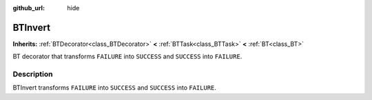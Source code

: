 :github_url: hide

.. DO NOT EDIT THIS FILE!!!
.. Generated automatically from Godot engine sources.
.. Generator: https://github.com/godotengine/godot/tree/4.3/doc/tools/make_rst.py.
.. XML source: https://github.com/godotengine/godot/tree/4.3/modules/limboai/doc_classes/BTInvert.xml.

.. _class_BTInvert:

BTInvert
========

**Inherits:** :ref:`BTDecorator<class_BTDecorator>` **<** :ref:`BTTask<class_BTTask>` **<** :ref:`BT<class_BT>`

BT decorator that transforms ``FAILURE`` into ``SUCCESS`` and ``SUCCESS`` into ``FAILURE``.

.. rst-class:: classref-introduction-group

Description
-----------

BTInvert transforms ``FAILURE`` into ``SUCCESS`` and ``SUCCESS`` into ``FAILURE``.

.. |virtual| replace:: :abbr:`virtual (This method should typically be overridden by the user to have any effect.)`
.. |const| replace:: :abbr:`const (This method has no side effects. It doesn't modify any of the instance's member variables.)`
.. |vararg| replace:: :abbr:`vararg (This method accepts any number of arguments after the ones described here.)`
.. |constructor| replace:: :abbr:`constructor (This method is used to construct a type.)`
.. |static| replace:: :abbr:`static (This method doesn't need an instance to be called, so it can be called directly using the class name.)`
.. |operator| replace:: :abbr:`operator (This method describes a valid operator to use with this type as left-hand operand.)`
.. |bitfield| replace:: :abbr:`BitField (This value is an integer composed as a bitmask of the following flags.)`
.. |void| replace:: :abbr:`void (No return value.)`
